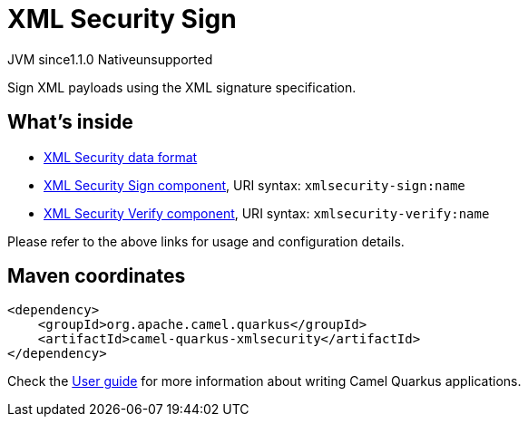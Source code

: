 // Do not edit directly!
// This file was generated by camel-quarkus-maven-plugin:update-extension-doc-page
= XML Security Sign
:cq-artifact-id: camel-quarkus-xmlsecurity
:cq-native-supported: false
:cq-status: Preview
:cq-description: Sign XML payloads using the XML signature specification.
:cq-deprecated: false
:cq-jvm-since: 1.1.0
:cq-native-since: n/a

[.badges]
[.badge-key]##JVM since##[.badge-supported]##1.1.0## [.badge-key]##Native##[.badge-unsupported]##unsupported##

Sign XML payloads using the XML signature specification.

== What's inside

* xref:latest@components:dataformats:secureXML-dataformat.adoc[XML Security data format]
* xref:latest@components::xmlsecurity-sign-component.adoc[XML Security Sign component], URI syntax: `xmlsecurity-sign:name`
* xref:latest@components::xmlsecurity-verify-component.adoc[XML Security Verify component], URI syntax: `xmlsecurity-verify:name`

Please refer to the above links for usage and configuration details.

== Maven coordinates

[source,xml]
----
<dependency>
    <groupId>org.apache.camel.quarkus</groupId>
    <artifactId>camel-quarkus-xmlsecurity</artifactId>
</dependency>
----

Check the xref:user-guide/index.adoc[User guide] for more information about writing Camel Quarkus applications.
